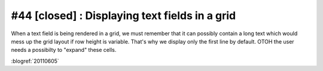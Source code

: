 #44 [closed] : Displaying text fields in a grid
===============================================

When a text field is being rendered in a grid, we must 
remember that it can possibly contain a long text which 
would mess up the grid layout if row height is variable. 
That's why we display only the first line by default.
OTOH the user needs a possibilty to "expand" these cells.

:blogref:`20110605`